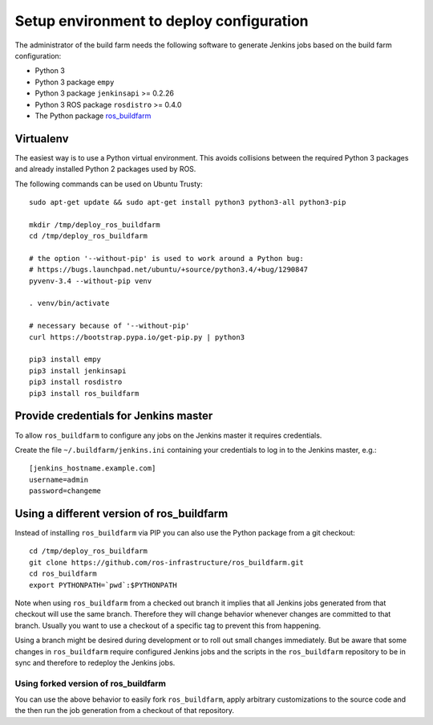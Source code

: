Setup environment to deploy configuration
=========================================

The administrator of the build farm needs the following software to generate
Jenkins jobs based on the build farm configuration:

* Python 3
* Python 3 package ``empy``
* Python 3 package ``jenkinsapi`` >= 0.2.26
* Python 3 ROS package ``rosdistro`` >= 0.4.0
* The Python package
  `ros_buildfarm <https://github.com/ros-infrastructure/ros_buildfarm>`_


Virtualenv
----------

The easiest way is to use a Python virtual environment.
This avoids collisions between the required Python 3 packages and already
installed Python 2 packages used by ROS.

The following commands can be used on Ubuntu Trusty::

  sudo apt-get update && sudo apt-get install python3 python3-all python3-pip

  mkdir /tmp/deploy_ros_buildfarm
  cd /tmp/deploy_ros_buildfarm

  # the option '--without-pip' is used to work around a Python bug:
  # https://bugs.launchpad.net/ubuntu/+source/python3.4/+bug/1290847
  pyvenv-3.4 --without-pip venv

  . venv/bin/activate

  # necessary because of '--without-pip'
  curl https://bootstrap.pypa.io/get-pip.py | python3

  pip3 install empy
  pip3 install jenkinsapi
  pip3 install rosdistro
  pip3 install ros_buildfarm


Provide credentials for Jenkins master
--------------------------------------

To allow ``ros_buildfarm`` to configure any jobs on the Jenkins master it
requires credentials.

Create the file ``~/.buildfarm/jenkins.ini`` containing your credentials to log
in to the Jenkins master, e.g.::

  [jenkins_hostname.example.com]
  username=admin
  password=changeme


Using a different version of ros_buildfarm
------------------------------------------

Instead of installing ``ros_buildfarm`` via PIP you can also use the Python
package from a git checkout::

  cd /tmp/deploy_ros_buildfarm
  git clone https://github.com/ros-infrastructure/ros_buildfarm.git
  cd ros_buildfarm
  export PYTHONPATH=`pwd`:$PYTHONPATH

Note when using ``ros_buildfarm`` from a checked out branch it implies that all
Jenkins jobs generated from that checkout will use the same branch.
Therefore they will change behavior whenever changes are committed to that
branch.
Usually you want to use a checkout of a specific tag to prevent this from
happening.

Using a branch might be desired during development or to roll out small changes
immediately.
But be aware that some changes in ``ros_buildfarm`` require configured Jenkins
jobs and the scripts in the ``ros_buildfarm`` repository to be in sync and
therefore to redeploy the Jenkins jobs.


Using forked version of ros_buildfarm
^^^^^^^^^^^^^^^^^^^^^^^^^^^^^^^^^^^^^

You can use the above behavior to easily fork ``ros_buildfarm``, apply
arbitrary customizations to the source code and the then run the job generation
from a checkout of that repository.
